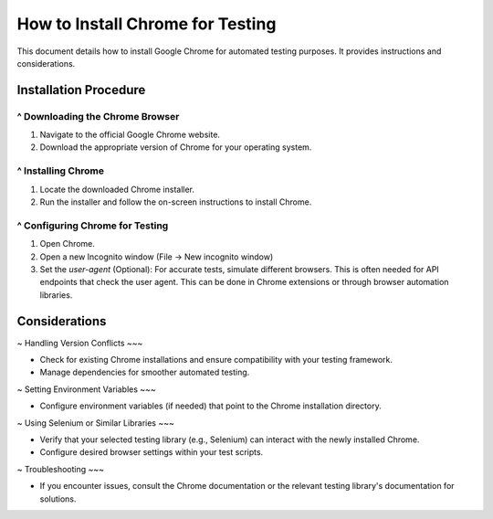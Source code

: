 How to Install Chrome for Testing
=================================

This document details how to install Google Chrome for automated testing purposes.  It provides instructions and considerations.

Installation Procedure
---------------------

^ Downloading the Chrome Browser
~~~~

1. Navigate to the official Google Chrome website.
2. Download the appropriate version of Chrome for your operating system.

^ Installing Chrome
~~~~

1. Locate the downloaded Chrome installer.
2. Run the installer and follow the on-screen instructions to install Chrome.

^ Configuring Chrome for Testing
~~~~

1.  Open Chrome.
2.  Open a new Incognito window (File -> New incognito window)
3.  Set the `user-agent` (Optional):  For accurate tests, simulate different browsers. This is often needed for API endpoints that check the user agent. This can be done in Chrome extensions or through browser automation libraries.


Considerations
-------------

~ Handling Version Conflicts
~~~

* Check for existing Chrome installations and ensure compatibility with your testing framework.
* Manage dependencies for smoother automated testing.

~ Setting Environment Variables
~~~

*  Configure environment variables (if needed) that point to the Chrome installation directory.

~ Using Selenium or Similar Libraries
~~~

*  Verify that your selected testing library (e.g., Selenium) can interact with the newly installed Chrome.
*  Configure desired browser settings within your test scripts.

~ Troubleshooting
~~~

* If you encounter issues, consult the Chrome documentation or the relevant testing library's documentation for solutions.